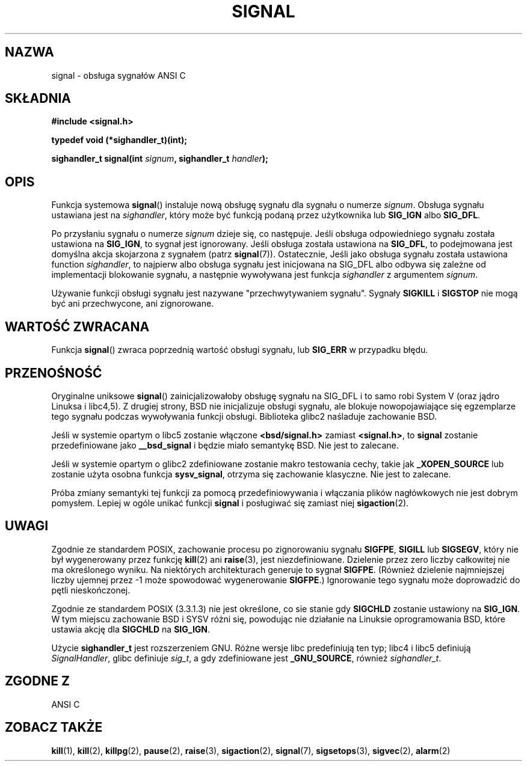 .\" Polish translation (c) 2002 Andrzej M Krzysztofowicz <ankry@mif.pg.gda.pl>
.\" (based on man-pages 1.50 and previous translation by Przemek Borys
.\" 
.\" Copyright (c) 2000 Andries Brouwer <aeb@cwi.nl>
.\" based on work by Rik Faith <faith@cs.unc.edu>
.\" and Mike Battersby <mike@starbug.apana.org.au>.
.\" 
.\" Permission is granted to make and distribute verbatim copies of this
.\" manual provided the copyright notice and this permission notice are
.\" preserved on all copies.
.\" 
.\" Permission is granted to copy and distribute modified versions of this
.\" manual under the conditions for verbatim copying, provided that the
.\" entire resulting derived work is distributed under the terms of a
.\" permission notice identical to this one
.\" 
.\" Since the Linux kernel and libraries are constantly changing, this
.\" manual page may be incorrect or out-of-date.  The author(s) assume no
.\" responsibility for errors or omissions, or for damages resulting from
.\" the use of the information contained herein.  The author(s) may not
.\" have taken the same level of care in the production of this manual,
.\" which is licensed free of charge, as they might when working
.\" professionally.
.\" 
.\" Formatted or processed versions of this manual, if unaccompanied by
.\" the source, must acknowledge the copyright and authors of this work.
.\" 
.TH SIGNAL 2 2000-04-28 "Linux 2.2" "Podręcznik programisty Linuksa"
.SH NAZWA
signal \- obsługa sygnałów ANSI C
.SH SKŁADNIA
.B #include <signal.h>
.sp
.B typedef void (*sighandler_t)(int);
.sp
.BI "sighandler_t signal(int " signum ", sighandler_t " handler );
.SH OPIS
Funkcja systemowa
.BR signal ()
instaluje nową obsługę sygnału dla sygnału o numerze
.IR signum .
Obsługa sygnału ustawiana jest na
.IR sighandler ,
który może być funkcją podaną przez użytkownika lub
.B SIG_IGN
albo
.BR SIG_DFL .

Po przysłaniu sygnału o numerze
.I signum
dzieje się, co następuje.
Jeśli obsługa odpowiedniego sygnału została ustawiona na
.BR SIG_IGN ,
to sygnał jest ignorowany.
Jeśli obsługa została ustawiona na
.BR SIG_DFL ,
to podejmowana jest domyślna akcja skojarzona z sygnałem (patrz
.BR signal (7)).
Ostatecznie, Jeśli jako obsługa sygnału została ustawiona function
.IR sighandler ,
to najpierw albo obsługa sygnału jest inicjowana na SIG_DFL albo odbywa się
zależne od implementacji blokowanie sygnału, a następnie wywoływana jest
funkcja
.I sighandler
z argumentem
.IR signum .

Używanie funkcji obsługi sygnału jest nazywane "przechwytywaniem sygnału".
Sygnały
.B SIGKILL
i
.B SIGSTOP
nie mogą być ani przechwycone, ani zignorowane.

.SH "WARTOŚĆ ZWRACANA"
Funkcja
.BR signal ()
zwraca poprzednią wartość obsługi sygnału, lub
.B SIG_ERR
w przypadku błędu.

.SH PRZENOŚNOŚĆ
Oryginalne uniksowe
.BR signal ()
zainicjalizowałoby obsługę sygnału na SIG_DFL i to samo robi System V (oraz
jądro Linuksa i libc4,5). Z drugiej strony, BSD nie inicjalizuje obsługi
sygnału, ale blokuje nowopojawiające się egzemplarze tego sygnału podczas
wywoływania funkcji obsługi. Biblioteka glibc2 naśladuje zachowanie BSD.

Jeśli w systemie opartym o libc5 zostanie włączone
.B "<bsd/signal.h>"
zamiast
.BR "<signal.h>" ,
to
.B signal
zostanie przedefiniowane jako
.B __bsd_signal
i będzie miało semantykę BSD. Nie jest to zalecane.

Jeśli w systemie opartym o glibc2 zdefiniowane zostanie makro testowania
cechy, takie jak
.B _XOPEN_SOURCE
lub zostanie użyta osobna funkcja
.BR sysv_signal ,
otrzyma się zachowanie klasyczne. Nie jest to zalecane.

Próba zmiany semantyki tej funkcji za pomocą przedefiniowywania i włączania
plików nagłówkowych nie jest dobrym pomysłem. Lepiej w ogóle unikać funkcji
.B signal
i posługiwać się zamiast niej
.BR sigaction (2).

.SH UWAGI
Zgodnie ze standardem POSIX, zachowanie procesu po zignorowaniu sygnału
.BR SIGFPE ,
.B SIGILL
lub
.BR SIGSEGV ,
który nie był wygenerowany przez funkcję
.BR kill (2)
ani
.BR raise (3),
jest niezdefiniowane.
Dzielenie przez zero liczby całkowitej nie ma określonego wyniku. Na
niektórych architekturach generuje to sygnał
.BR SIGFPE .
(Również dzielenie najmniejszej liczby ujemnej przez \-1 może spowodować
wygenerowanie
.BR SIGFPE .)
Ignorowanie tego sygnału może doprowadzić do pętli nieskończonej.
.PP
Zgodnie ze standardem POSIX (3.3.1.3) nie jest określone, co sie stanie gdy
.B SIGCHLD
zostanie ustawiony na
.BR SIG_IGN .
W tym miejscu zachowanie BSD i SYSV różni się, powodując nie działanie na
Linuksie oprogramowania BSD, które ustawia akcję dla
.B SIGCHLD
na
.BR SIG_IGN .
.PP
Użycie
.B sighandler_t
jest rozszerzeniem GNU.
Różne wersje libc predefiniują ten typ; libc4 i libc5 definiują
.IR SignalHandler ,
glibc definiuje
.IR sig_t ,
a gdy zdefiniowane jest
.BR _GNU_SOURCE ,
również
.IR sighandler_t .
.SH "ZGODNE Z"
ANSI C

.SH "ZOBACZ TAKŻE"
.BR kill (1),
.BR kill (2),
.BR killpg (2),
.BR pause (2),
.BR raise (3), 
.BR sigaction (2),
.BR signal (7),
.BR sigsetops (3),
.BR sigvec (2),
.BR alarm (2)

